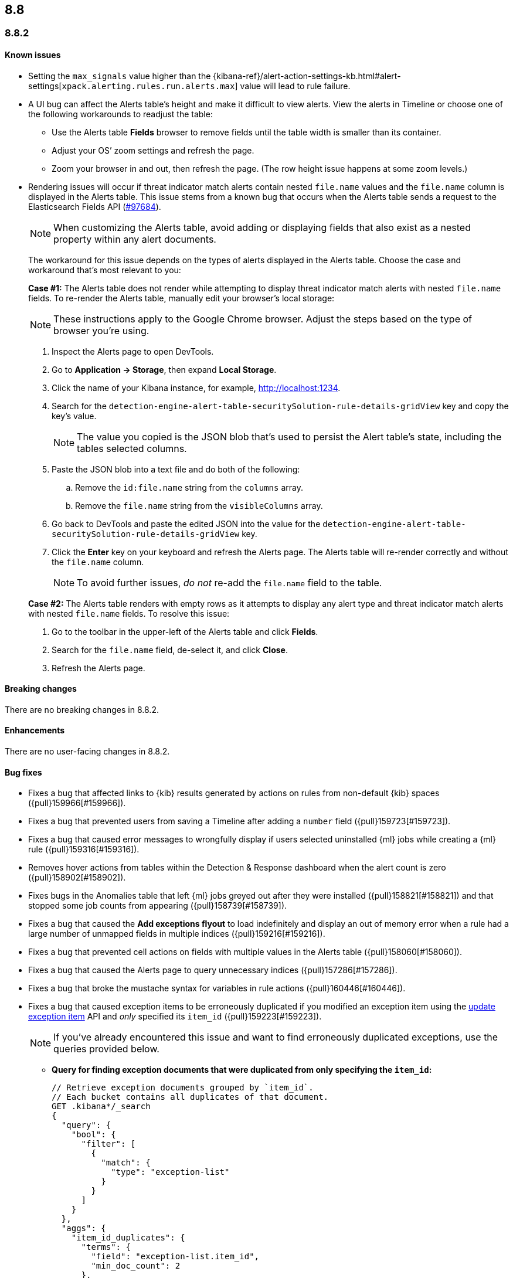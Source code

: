 [[release-notes-header-8.8.0]]
== 8.8

[discrete]
[[release-notes-8.8.2]]
=== 8.8.2

[discrete]
[[known-issue-8.8.2]]
==== Known issues

* Setting the `max_signals` value higher than the {kibana-ref}/alert-action-settings-kb.html#alert-settings[`xpack.alerting.rules.run.alerts.max`] value will lead to rule failure.
* A UI bug can affect the Alerts table's height and make it difficult to view alerts. View the alerts in Timeline or choose one of the following workarounds to readjust the table:

** Use the Alerts table **Fields** browser to remove fields until the table width is smaller than its container.
** Adjust your OS’ zoom settings and refresh the page.
** Zoom your browser in and out, then refresh the page. (The row height issue happens at some zoom levels.)
* Rendering issues will occur if threat indicator match alerts contain nested `file.name` values and the `file.name` column is displayed in the Alerts table. This issue stems from a known bug that occurs when the Alerts table sends a request to the Elasticsearch Fields API (https://github.com/elastic/elasticsearch/issues/97684[#97684]).
+
NOTE: When customizing the Alerts table, avoid adding or displaying fields that also exist as a nested property within any alert documents.

+
The workaround for this issue depends on the types of alerts displayed in the Alerts table. Choose the case and workaround that's most relevant to you:

+
**Case #1:** The Alerts table does not render while attempting to display threat indicator match alerts with nested `file.name` fields. To re-render the Alerts table, manually edit your browser's local storage:

+
NOTE: These instructions apply to the Google Chrome browser. Adjust the steps based on the type of browser you're using.
+

. Inspect the Alerts page to open DevTools.
. Go to *Application -> Storage*, then expand *Local Storage*. 
. Click the name of your Kibana instance, for example, http://localhost:1234. 
. Search for the `detection-engine-alert-table-securitySolution-rule-details-gridView` key and copy the key's value.
+
NOTE: The value you copied is the JSON blob that's used to persist the Alert table's state, including the tables selected columns. 

. Paste the JSON blob into a text file and do both of the following: 
.. Remove the `id:file.name` string from the `columns` array.  
.. Remove the `file.name` string from the `visibleColumns` array. 
. Go back to DevTools and paste the edited JSON into the value for the `detection-engine-alert-table-securitySolution-rule-details-gridView` key.
. Click the *Enter* key on your keyboard and refresh the Alerts page. The Alerts table will re-render correctly and without the `file.name` column.
+
NOTE: To avoid further issues, _do not_ re-add the `file.name` field to the table.   

+
**Case #2:** The Alerts table renders with empty rows as it attempts to display any alert type and threat indicator match alerts with nested `file.name` fields. To resolve this issue: 

. Go to the toolbar in the upper-left of the Alerts table and click *Fields*. 
. Search for the `file.name` field, de-select it, and click *Close*.
. Refresh the Alerts page. 

[discrete]
[[breaking-changes-8.8.2]]
==== Breaking changes

There are no breaking changes in 8.8.2.

[discrete]
[[enhancements-8.8.2]]
==== Enhancements
There are no user-facing changes in 8.8.2.

[discrete]
[[bug-fixes-8.8.2]]
==== Bug fixes 
* Fixes a bug that affected links to {kib} results generated by actions on rules from non-default {kib} spaces ({pull}159966[#159966]).
* Fixes a bug that prevented users from saving a Timeline after adding a `number` field ({pull}159723[#159723]).
* Fixes a bug that caused error messages to wrongfully display if users selected uninstalled {ml} jobs while creating a {ml} rule ({pull}159316[#159316]).
* Removes hover actions from tables within the Detection & Response dashboard when the alert count is zero ({pull}158902[#158902]).
* Fixes bugs in the Anomalies table that left {ml} jobs greyed out after they were installed ({pull}158821[#158821]) and that stopped some job counts from appearing ({pull}158739[#158739]).
* Fixes a bug that caused the **Add exceptions flyout** to load indefinitely and display an out of memory error when a rule had a large number of unmapped fields in multiple indices ({pull}159216[#159216]).
* Fixes a bug that prevented cell actions on fields with multiple values in the Alerts table ({pull}158060[#158060]).
* Fixes a bug that caused the Alerts page to query unnecessary indices ({pull}157286[#157286]).
* Fixes a bug that broke the mustache syntax for variables in rule actions ({pull}160446[#160446]).
* Fixes a bug that caused exception items to be erroneously duplicated if you modified an exception item using the <<exceptions-api-update-item,update exception item>> API and _only_ specified its `item_id` ({pull}159223[#159223]).
+
NOTE: If you've already encountered this issue and want to find erroneously duplicated exceptions, use the queries provided below.

** **Query for finding exception documents that were duplicated from only specifying the `item_id`:**
+
[source,kibana]
----------------------------------
// Retrieve exception documents grouped by `item_id`. 
// Each bucket contains all duplicates of that document.
GET .kibana*/_search
{
  "query": {
    "bool": {
      "filter": [
        {
          "match": {
            "type": "exception-list"
          }
        }
      ]
    }
  },
  "aggs": {
    "item_id_duplicates": {
      "terms": {
        "field": "exception-list.item_id",
        "min_doc_count": 2
      },
      "aggs": {
        "ids": {
          "top_hits": {
            "size": 100, // Increase this if you may have more duplicates.
            "_source": false
          }
        }
      }
    }
  },
  "size": 0
}
----------------------------------

** **Query for finding exception documents that were duplicated and have lost their `item_id` because their `id` was used to update them:**
+
[source,kibana]
----------------------------------
// Each item returned lost its `item_id`, which is expected to be present and unique.
GET .kibana*/_search
{
  "query": {
    "bool": {
      "filter": [
        {
          "term": {
            "exception-list.list_type": "item"
          }
        }
      ],
      "must_not": [
        {
          "exists": {
            "field": "exception-list.item_id"
          }
        }
      ]
    }
  }
}
----------------------------------


[discrete]
[[release-notes-8.8.1]]
=== 8.8.1

[discrete]
[[known-issue-8.8.1]]
==== Known issues

* Setting the `max_signals` value higher than the {kibana-ref}/alert-action-settings-kb.html#alert-settings[`xpack.alerting.rules.run.alerts.max`] value will lead to rule failure.

* If you modify an exception item using the <<exceptions-api-update-item,update exception item>> API and _only_ specify its `item_id`, the exception item is erroneously duplicated. To avoid this issue, you can either:

** <<manage-exception,Update exception items>> through the {security-app} UI. 
** Specify an exception item's `item_id` _and_ its `id` when modifying an exception through the <<exceptions-api-update-item,update exception item>> API. 

+
If you've already encountered this issue and want to find erroneously duplicated exceptions, use the queries provided below.

** **Query for finding exception documents that were duplicated from only specifying the `item_id`:**
+
[source,kibana]
----------------------------------
// Retrieve exception documents grouped by `item_id`. 
// Each bucket contains all duplicates of that document.
GET .kibana*/_search
{
  "query": {
    "bool": {
      "filter": [
        {
          "match": {
            "type": "exception-list"
          }
        }
      ]
    }
  },
  "aggs": {
    "item_id_duplicates": {
      "terms": {
        "field": "exception-list.item_id",
        "min_doc_count": 2
      },
      "aggs": {
        "ids": {
          "top_hits": {
            "size": 100, // Increase this if you may have more duplicates.
            "_source": false
          }
        }
      }
    }
  },
  "size": 0
}
----------------------------------

** **Query for finding exception documents that were duplicated and have lost their `item_id` because their `id` was used to update them:**
+
[source,kibana]
----------------------------------
// Each item returned lost its `item_id`, which is expected to be present and unique.
GET .kibana*/_search
{
  "query": {
    "bool": {
      "filter": [
        {
          "term": {
            "exception-list.list_type": "item"
          }
        }
      ],
      "must_not": [
        {
          "exists": {
            "field": "exception-list.item_id"
          }
        }
      ]
    }
  }
}
----------------------------------

* A UI bug can affect the Alerts table's height and make it difficult to view alerts. View the alerts in Timeline or choose one of the following workarounds to readjust the table:

** Use the Alerts table **Fields** browser to remove fields until the table width is smaller than its container.
** Adjust your OS’ zoom settings and refresh the page.
** Zoom your browser in and out, then refresh the page. (The row height issue happens at some zoom levels.)
* Rendering issues will occur if threat indicator match alerts contain nested `file.name` values and the `file.name` column is displayed in the Alerts table. This issue stems from a known bug that occurs when the Alerts table sends a request to the Elasticsearch Fields API (https://github.com/elastic/elasticsearch/issues/97684[#97684]).
+
NOTE: When customizing the Alerts table, avoid adding or displaying fields that also exist as a nested property within any alert documents.

+
The workaround for this issue depends on the types of alerts displayed in the Alerts table. Choose the case and workaround that's most relevant to you:

+
**Case #1:** The Alerts table does not render while attempting to display threat indicator match alerts with nested `file.name` fields. To re-render the Alerts table, manually edit your browser's local storage:

+
NOTE: These instructions apply to the Google Chrome browser. Adjust the steps based on the type of browser you're using.
+

. Inspect the Alerts page to open DevTools.
. Go to *Application -> Storage*, then expand *Local Storage*. 
. Click the name of your Kibana instance, for example, http://localhost:1234. 
. Search for the `detection-engine-alert-table-securitySolution-rule-details-gridView` key and copy the key's value.
+
NOTE: The value you copied is the JSON blob that's used to persist the Alert table's state, including the tables selected columns. 

. Paste the JSON blob into a text file and do both of the following: 
.. Remove the `id:file.name` string from the `columns` array.  
.. Remove the `file.name` string from the `visibleColumns` array. 
. Go back to DevTools and paste the edited JSON into the value for the `detection-engine-alert-table-securitySolution-rule-details-gridView` key.
. Click the *Enter* key on your keyboard and refresh the Alerts page. The Alerts table will re-render correctly and without the `file.name` column.
+
NOTE: To avoid further issues, _do not_ re-add the `file.name` field to the table.   

+
**Case #2:** The Alerts table renders with empty rows as it attempts to display any alert type and threat indicator match alerts with nested `file.name` fields. To resolve this issue: 

. Go to the toolbar in the upper-left of the Alerts table and click *Fields*. 
. Search for the `file.name` field, de-select it, and click *Close*.
. Refresh the Alerts page. 

[discrete]
[[breaking-changes-8.8.1]]
==== Breaking changes

There are no breaking changes in 8.8.1.

[discrete]
[[features-8.8.1]]
==== New features

* Introduces the {kibana-ref}/gen-ai-action-type.html[Generative AI connector] and <<security-assistant,{elastic-sec} Assistant>> for {elastic-sec} ({pull}157228[#157228], {pull}156933[#156933]).

[discrete]
[[bug-fixes-8.8.1]]
==== Bug fixes 
* Fixes a bug that made field types appear as `unknown` within the **Fields** browser and when examining alert or event details ({pull}158594[#158594]).
* Fixes a bug that caused all field types in the **Fields** browser to appear as `unknown` ({pull}158594[#158594]).
* Fixes a bug that caused the **Add rule exception** flyout to load indefinitely when index fields couldn't be retrieved ({pull}158371[#158371]).
* Provides support for using field names with wildcards in rule queries ({pull}157981[#157981]).
* Fixes CSS style issues on the rule details page ({pull}157935[#157935]).
* Fixes a bug that caused the `A-Z` option to incorrectly display on Alert table sorting menus ({pull}157653[#157653]).
* Allows users to scroll through long error messages on the rule details page ({pull}157271[#157271]).

[discrete]
[[release-notes-8.8.0]]
=== 8.8.0

To view a detailed summary of the latest features and enhancements, check out our {security-guide}/whats-new.html[release highlights].

[discrete]
[[known-issue-8.8.0]]
==== Known issues

* Setting the `max_signals` value higher than the {kibana-ref}/alert-action-settings-kb.html#alert-settings[`xpack.alerting.rules.run.alerts.max`] value will lead to rule failure.
* {elastic-sec} 8.8 contains a bug that makes field types appear as `unknown` within the **Fields** browser and when examining alert or event details. This bug also causes timestamps to be incorrectly formatted in the Alerts table. To resolve this issue, upgrade to 8.8.1.
* All field types in the **Fields** browser appear as `unknown`.
* If you modify an exception item using the <<exceptions-api-update-item,update exception item>> API and _only_ specify its `item_id`, the exception item is erroneously duplicated. To avoid this issue, you can either:

** <<manage-exception,Update exception items>> through the {security-app} UI. 
** Specify an exception item's `item_id` _and_ its `id` when modifying an exception through the <<exceptions-api-update-item,update exception item>> API. 

+
If you've already encountered this issue and want to find erroneously duplicated exceptions, use the queries provided below.

** **Query for finding exception documents that were duplicated from only specifying the `item_id`:**
+
[source,kibana]
----------------------------------
// Retrieve exception documents grouped by `item_id`. 
// Each bucket contains all duplicates of that document.
GET .kibana*/_search
{
  "query": {
    "bool": {
      "filter": [
        {
          "match": {
            "type": "exception-list"
          }
        }
      ]
    }
  },
  "aggs": {
    "item_id_duplicates": {
      "terms": {
        "field": "exception-list.item_id",
        "min_doc_count": 2
      },
      "aggs": {
        "ids": {
          "top_hits": {
            "size": 100, // Increase this if you may have more duplicates.
            "_source": false
          }
        }
      }
    }
  },
  "size": 0
}
----------------------------------

** **Query for finding exception documents that were duplicated and have lost their `item_id` because their `id` was used to update them:**
+
[source,kibana]
----------------------------------
// Each item returned lost its `item_id`, which is expected to be present and unique.
GET .kibana*/_search
{
  "query": {
    "bool": {
      "filter": [
        {
          "term": {
            "exception-list.list_type": "item"
          }
        }
      ],
      "must_not": [
        {
          "exists": {
            "field": "exception-list.item_id"
          }
        }
      ]
    }
  }
}
----------------------------------

* A UI bug can affect the Alerts table's height and make it difficult to view alerts. View the alerts in Timeline or choose one of the following workarounds to readjust the table:

** Use the Alerts table **Fields** browser to remove fields until the table width is smaller than its container.
** Adjust your OS’ zoom settings and refresh the page.
** Zoom your browser in and out, then refresh the page. (The row height issue happens at some zoom levels.)
* Rendering issues will occur if threat indicator match alerts contain nested `file.name` values and the `file.name` column is displayed in the Alerts table. This issue stems from a known bug that occurs when the Alerts table sends a request to the Elasticsearch Fields API (https://github.com/elastic/elasticsearch/issues/97684[#97684]).
+
NOTE: When customizing the Alerts table, avoid adding or displaying fields that also exist as a nested property within any alert documents.

+
The workaround for this issue depends on the types of alerts displayed in the Alerts table. Choose the case and workaround that's most relevant to you:

+
**Case #1:** The Alerts table does not render while attempting to display threat indicator match alerts with nested `file.name` fields. To re-render the Alerts table, manually edit your browser's local storage:

+
NOTE: These instructions apply to the Google Chrome browser. Adjust the steps based on the type of browser you're using.
+

. Inspect the Alerts page to open DevTools.
. Go to *Application -> Storage*, then expand *Local Storage*. 
. Click the name of your Kibana instance, for example, http://localhost:1234. 
. Search for the `detection-engine-alert-table-securitySolution-rule-details-gridView` key and copy the key's value.
+
NOTE: The value you copied is the JSON blob that's used to persist the Alert table's state, including the tables selected columns. 

. Paste the JSON blob into a text file and do both of the following: 
.. Remove the `id:file.name` string from the `columns` array.  
.. Remove the `file.name` string from the `visibleColumns` array. 
. Go back to DevTools and paste the edited JSON into the value for the `detection-engine-alert-table-securitySolution-rule-details-gridView` key.
. Click the *Enter* key on your keyboard and refresh the Alerts page. The Alerts table will re-render correctly and without the `file.name` column.
+
NOTE: To avoid further issues, _do not_ re-add the `file.name` field to the table.   

+
**Case #2:** The Alerts table renders with empty rows as it attempts to display any alert type and threat indicator match alerts with nested `file.name` fields. To resolve this issue: 

. Go to the toolbar in the upper-left of the Alerts table and click *Fields*. 
. Search for the `file.name` field, de-select it, and click *Close*.
. Refresh the Alerts page. 

[discrete]
[[breaking-changes-8.8.0]]
==== Breaking changes

* The privileges for attaching alerts to cases have changed. Now, you need at least `Read` privileges for Security and `All` privileges for Cases ({pull}147985[#147985]).
* Adds conditional actions to the rules API. In {elastic-sec} 8.7 and earlier, action frequencies were set on a rule level by defining the `throttle` field. In 8.8 and later, action frequencies are set at the action level, and the `throttle` field is replaced by the `frequency` and `alert_filters` fields. The following APIs are affected:
** https://www.elastic.co/guide/en/security/8.8/rules-api-get.html[Get rule]
** https://www.elastic.co/guide/en/security/8.8/rules-api-find.html[Find rules]
** https://www.elastic.co/guide/en/security/8.8/rules-api-create.html#optional-actions-fields-rule-create[Create rule]
** https://www.elastic.co/guide/en/security/8.8/rules-api-update.html#optional-actions-fields-rule-update[Update rule]
** https://www.elastic.co/guide/en/security/8.8/bulk-actions-rules-api.html#optional-actions-fields-bulk-update[Bulk rule actions]

[discrete]
[[deprecations-8.8.0]]
==== Deprecations

* The rule level `throttle` field is deprecated in {elastic-sec} 8.8 and is scheduled for end of life in Q4 of 2024. In {elastic-sec} 8.8 and later, we strongly recommend using the action level `frequency` field to set frequencies for individual rule actions.


[discrete]
[[features-8.8.0]]
==== New features

* Introduces <<vuln-management-overview, Cloud native vulnerability management>>, which scans your cloud VMs for vulnerabilities, and adds a tab to the Findings page that displays vulnerabilities ({pull}154388[#154388], {pull}154873[#154873], {pull}155045[#155045]).
* Introduces <<d4c-overview, container workload protection>>, which allows you to monitor and protect your Kubernetes workloads.
* Adds a new response action that allows you to execute commands on a selected host ({pull}150202[#150202]).
* Adds the `kibana.alert.url` field to alert documents. This field provides a shareable URL for the alert ({pull}155069[#155069]).
* Adds the ability to duplicate a shared exception list ({pull}154991[#154991]).
* Allows Timeline notes to be deleted ({pull}154834[#154834]).
* Allows you to specify conditions for when rule actions should run ({pull}154680[#154680]).
* Adds the ability to snooze rule notifications from the Rules table, the rule details page, or the Actions tab when editing a rule ({pull}153083[#153083], {pull}155407[#155407], {pull}155612[#155612]).
* Adds controls to the Alerts page that allow you to customize which filters appear at the top of the page ({pull}152450[#152450]).



[discrete]
[[enhancements-8.8.0]]
==== Enhancements

* Renames the Notable Anomalies section in the Entity Analytics dashboard to Anomalies ({pull}155687[#155687]).
* Displays additional {ml} anomaly jobs on the Entity Analytics dashboard ({pull}155520[#155520]).
* Makes alert count links on the Entity Analytics dashboard navigate to the Alerts page instead of opening in Timeline ({pull}153372[#153372]).
* Updates the Data Quality dashboard to include a new tree map and storage size metrics for each index ({pull}155581[#155581]).
* Adds cloud infrastructure-related fields to the alert details flyout highlighted fields section ({pull}155247[#155247]).
* Allows you to specify how to handle alert suppression for alerts with missing fields ({pull}155055[#155055]).
* Gives users more control over how they receive alert notifications and lets them define conditions that must be met for a notification to occur ({pull}154526[#154526]).
* Adds a warning message to tell you when a rule has reached the maximum number of alerts limit ({pull}154112[#154112]).
* Updates how browser field descriptions are provided to {kib} ({pull}153498[#153498]).
* Enables multi-level grouping for alerts on the Alerts page, based on various fields ({pull}152862[#152862]).
* Adds links to the Detection & Response and Entity Analytics dashboards that jump to the Alerts page with filters enabled ({pull}152714[#152714]).
* Updates the visualizations throughout {elastic-sec} to Lens visualizations ({pull}150531[#150531]).
* Adds a *Share alert* link to the alert details flyout ({pull}148800[#148800]).
* Adds a warning message to the Rules page when a maintenance window is running ({pull}155386[#155386]).
* Adds a global search bar to the Detections and Response and Entity Analytics dashboards ({pull}156832[#156832]).
* Adds the "Investigate in timeline" inline action to alert counts on the Detections and Response and Entity Analytics dashboards ({pull}154299[#154299]).
* Session view: Makes the row representing the session leader remain visible when you scroll past it, and adds a button to this row that allows you to collapse child processes ({pull}154982[#154982]).
* Reduces Linux process event volume by about 50% by combining `fork`, `exec`, and `end` events when they occur around the same time (does not affect queries of this data) ({pull}153213[#153213]).
* Updates where the technical preview tags appear for host risk score features ({pull}156659[#156659], {pull}156514[#156514]).
* Allows you to use fully qualified domain names (FQDNs) for hosts. To learn how to enable the FQDN feature flag, refer to {fleet-guide}/elastic-agent-standalone-feature-flags.html[Configure feature flags for standalone {agents}]. To learn how to set host names in {fleet}, refer to {fleet-guide}/fleet-settings.html#fleet-agent-hostname-format-settings[Agent Binary Download {fleet} settings]. 

[discrete]
[[bug-fixes-8.8.0]]
==== Bug fixes

* Fixes a bug that interfered with the default time range when you opened an alert in Timeline ({pull}156884[#156884]).
* Fixes a bug that could cause the Alerts page to become unresponsive after entering an invalid query ({pull}156542[#156542]).
* Updates the colors used for entity analytic graphs to match those used for alert graphs ({pull}156383[#156383]).
* Fixes a bug that caused errors on the Data Quality dashboard when a `basePath` was configured ({pull}156233[#156233]).
* Fixes a bug that could cause problems when different users simultaneously edited a Timeline ({pull}155663[#155663]).
* Fixes a bug that could cause the wrong number of rules to appear in the modal for duplicating rules ({pull}155959[#155959]).
* Fixes a bug that could cause a blank option to appear in the Create rule exception form ({pull}155221[#155221]).
* Fixes issues that affected tags in the Add rule exception component of the Shared Exception Lists page ({pull}155219[#155219]).
* Fixes a bug that displayed an outdated count of affected rules on the Shared Exception Lists page ({pull}155108[#155108]).
* Improves performance for rendering indicator match alerts on the Alerts page ({pull}154821[#154821]).
* Fixes a bug that could affect alert prevalence counts on the Alerts page ({pull}154544[#154544]).
* Fixes a bug that could prevent you from using breadcrumbs to return to the Rules page ({pull}150322[#150322]).
* Fixes a bug that could prevent the *View all open alerts* button on the Detection and Response dashboard from applying the correct filters ({pull}156893[#156893]).
* Fixes several bugs related to session view and and Kubernetes dashboard ({pull}154982[#154982]).
* Fixes the delete index API so it only removes {elastic-sec} 7.x signals indices (`.siem-signals-<space-id>`), index templates, and ILMs and doesn't delete 8.x alert indices (`.alerts-security.alerts-<space-id>`).
